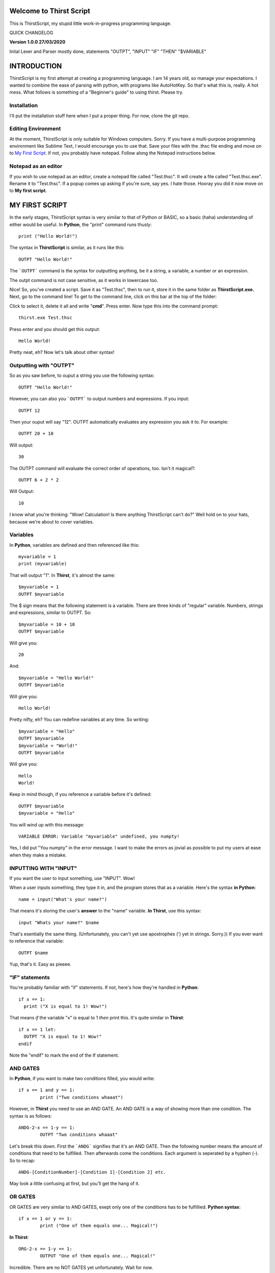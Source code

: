 Welcome to Thirst Script
===========================

This is ThirstScript, my stupid little work-in-progress programming language.

QUICK CHANGELOG

**Version 1.0.0  27/03/2020**

Inital Lexer and Parser mostly done, statements "OUTPT", "INPUT" "IF" "THEN" "$VARIABLE"

INTRODUCTION
===========================
ThirstScript is my first attempt at creating a programming language. I am 14 years old, so manage your expectations.
I wanted to combine the ease of parsing with python, with programs like AutoHotKey. So that's what this is, really. A hot mess.
What follows is something of a "Beginner's guide" to using thirst. Please try.

Installation
~~~~~~~~~~~~~~~~~~~~
I'll put the installation stuff here when I put a proper thing. For now, clone the git repo.

Editing Environment
~~~~~~~~~~~~~~~~~~~~
At the moment, ThirstScript is only suitable for Windows computers. Sorry. If you have a multi-purpose programming environment like Sublime Text, I would encourage you to use that. Save your files with the .thsc file ending and move on to `My First Script <https://thirstdocs.readthedocs.io/en/latest/#id1>`_. If not, you probably have notepad. Follow along the Notepad instructions below.

Notepad as an editor
~~~~~~~~~~~~~~~~~~~~
If you wish to use notepad as an editor, create a notepad file called "Test.thsc". It will create a file called "Test.thsc.exe". Rename it to "Test.thsc". If a popup comes up asking if you're sure, say yes. I hate those. Hooray you did it now move on to **My first script**.

MY FIRST SCRIPT
===========================
In the early stages, ThirstScript syntax is very similar to that of Python or BASIC, so a basic (haha) understanding of either would be useful. In **Python**, the "print" command runs thusly::

  print ("Hello World!")

The syntax in **ThirstScript** is similar, as it runs like this::

  OUTPT "Hello World!"

The ```OUTPT``` command is the syntax for outputting anything, be it a string, a variable, a number or an expression.

The outpt command is not case sensitive, as it works in lowercase too.

Nice! So, you've created a script. Save it as "Test.thsc", then to run it, store it in the same folder as **ThirstScript.exe.** Next, go to the command line! To get to the command line, click on this bar at the top of the folder:

.. image:: /cmline.JPG

Click to select it, delete it all and write "**cmd**". Press enter. Now type this into the command prompt::

  thirst.exe Test.thsc

Press enter and you should get this output::
  
  Hello World!

Pretty neat, eh? Now let's talk about other syntax!

Outputting with "OUTPT"
~~~~~~~~~~~~~~~~~~~~
So as you saw before, to ouput a string you use the following syntax::

  OUTPT "Hello World!"

However, you can also you ```OUTPT``` to output numbers and expressions. If you input::

  OUTPT 12

Then your ouput will say "12". OUTPT automatically evaluates any expression you ask it to. For example::

  OUTPT 20 + 10

Will output::

  30

The OUTPT command will evaluate the correct order of operations, too. Isn't it magical?::

  OUTPT 6 + 2 * 2

Will Output::

  10

I know what you're thinking: "Wow! Calculation! Is there anything ThirstScript can't do?" Well hold on to your hats, because we're about to cover variables.

Variables
~~~~~~~~~~~~~~~~~~~~
In **Python**, variables are defined and then referenced like this::

  myvariable = 1
  print (myvariable)

That will output "1". In **Thirst**, it's almost the same::

  $myvariable = 1
  OUTPT $myvariable

The $ sign means that the following statement is a variable. There are three kinds of "regular" variable. Numbers, strings and expressions, similar to OUTPT. So::

  $myvariable = 10 + 10
  OUTPT $myvariable

Will give you::

  20

And::

  $myvariable = "Hello World!"
  OUTPT $myvariable

Will give you::

  Hello World!
  
Pretty nifty, eh? You can redefine variables at any time. So writing::

  $myvariable = "Hello"
  OUTPT $myvariable
  $myvariable = "World!"
  OUTPT $myvariable

Will give you::

  Hello
  World!

Keep in mind though, if you reference a variable before it's defined::

	OUTPT $myvariable
	$myvariable = "Hello"

You will wind up with this message::

  VARIABLE ERROR: Variable "myvariable" undefined, you numpty!

Yes, I did put "You numpty" in the error message. I want to make the errors as jovial as possible to put my users at ease when they make a mistake.

INPUTTING WITH "INPUT"
~~~~~~~~~~~~~~~~~~~~
If you want the user to input something, use "INPUT". Wow!

When a user inputs something, they type it in, and the program stores that as a variable. Here's the syntax **in Python**::

	name = input("What's your name?")

That means it's storing the user's **answer** to the "name" variable. **In Thirst**, use this syntax::

	input "Whats your name?" $name

That's esentially the same thing. (Unfortunately, you can't yet use apostrophes (') yet in strings. Sorry.)) If you ever want to reference that variable::

	OUTPT $name

Yup, that's it. Easy as pieeee.

"IF" statements
~~~~~~~~~~~~~~~~~~~~
You're probably familiar with "if" statements. If not, here's how they're handled in **Python**::

  if x == 1:
    print ("X is equal to 1! Wow!")

That means *if* the variable "x" is equal to 1 *then* print this. It's quite similar in **Thirst**::

  if x == 1 let:
    OUTPT "X is equal to 1! Wow!"
  endif

Note the "endif" to mark the end of the If statement.

AND GATES
~~~~~~~~~~~~~~~~~~~~
In **Python**, if you want to make two conditions filled, you would write::

	if x == 1 and y == 1:
		print ("Two conditions whaaat")

However, in **Thirst** you need to use an AND GATE. An AND GATE is a way of showing more than one condition. The syntax is as follows::

	ANDG-2-x == 1-y == 1:
		OUTPT "Two conditions whaaat"

Let's break this down. First the ```ANDG``` signifies that it's an AND GATE. Then the following number means the amount of conditions that need to be fulfilled. Then afterwards come the conditions. Each argument is seperated by a hyphen (-). So to recap::

	ANDG-[ConditionNumber]-[Condition 1]-[Condition 2] etc.

May look a little confusing at first, but you'll get the hang of it.

OR GATES
~~~~~~~~~~~~~~~~~~~~
OR GATES are very similar to AND GATES, exept only one of the conditions has to be fulfillied. **Python syntax**::

	if x == 1 or y == 1:
		print ("One of them equals one... Magical!")

**In Thirst**::

	ORG-2-x == 1-y == 1:
		OUTPUT "One of them equals one... Magical!"

Incredible. There are no NOT GATES yet unfortunately. Wait for now.

ADVANCED SYNTAX
===========================
There are a few more bits of syntax that don't fit into "My First Script". That's because they're a little more complicated.

Sleep function
~~~~~~~~~~~~~~~~~~~~
Use the sleep function like the python time.sleep function. It simply creates a delay between commands for however long you tell it. Using::

	sleep 2

Will delay your code by two seconds. For example if your code is::

	OUTPT "Hey!"
	OUTPT "Wassup?"

Then it will just output them both straight away. But if you do::

	OUTPT "Hey!"
	sleep 2
	OUTPT "Wassup?"

Then it will wait 2 seconds inbetween. Nice.

An introduction to Potato Variables
~~~~~~~~~~~~~~~~~~~~
Now, "Potato" Variables as I've decided to call them, cos it's funny, or call 'em "slash" variables if you're boring. Potato Variables are types of variables that are different from "regular variables". Regular Variables contain either strings, numbers or expressions. Potato variables can handle:


• Hotkeys

• Sprites/Images

• `Discord Bot Clients <https://thirstdocs.readthedocs.io/projects/Discord_Bots/en/latest/>`_

• Music/Sound Files


So let's break down the different syntax for Potato Variables. As you may remember, **Regular Variables** are handled like this::

	$myvariable = "hi"

But **Potato Variables** are defined like this::

	/myvariable

I left the space aftewards intentionally blank for different syntax.

.HotKey Potatoes
~~~~~~~~~~~~~~~~~~~~
Hotkeys are keystrokes simulated by a script. Say you wanted it so when you ran a script, the script would type "Hello World!" without you having to do anything. Sound amazing? First you have to define the potato variable::

	/myhotkey = .HotKey("Hello World!")

Let's break this down. First, the name of the variable is "myhotkey". Then comes the definition. It's a hotkey potato, so you use .HotKey. We will explore other kinds of hotkeys soon. Then what keystrokes you want the hotkey to simulate. If it's a string, a letter or a number, like above, keep it in quotes. If it is a modifier or function key, other syntax applies. For example, if you want it to simulate pressing *ctrl* then use::

	/myhotkey = .HotKey(^)

The modifier keys synatx are:

• *^* - Ctrl

• *+* - Shift

Ok, there aren't any more yet. Now if you want to output this HotKey, use this command::

	HKOUT /myhotkey

Then it will do your hotkey for a default of 1 second. You can't change that yet, but wait for the next update.

Now lets learn how to INPUT hotkeys.

You still need to use that syntax for defining Hotkeys. When you input though, you need to open and close the hotkey input.::

	HKINPT OPEN

That command will make it so after it's executed, Hotkey input is allowed. Underneath it, to check an input use::

	if HKINPT == /myhotkey let:
		OUTPT "You pressed my HotKey!"

Nice. If you want that to not work anymore, then just use::

	HKINPT CLOS

That's HotKeys done for now.

.image Potatoes
~~~~~~~~~~~~~~~~~~~~
These are potato variables that store images. Say I draw the following masterpiece:

.. image:: /Masterpiece.png

I know what you're thinking: "Wow what a renaissance man! Gifted in programming *and* art?" I know you're impressed at my prowess, but let's stay focused here, shall we?

Now say I'm composing a program that opens a window displaying this masterpiece for the world to see. I'd want to use a .image potato variable. Similar syntax to HotKey now, we want::

	/mymasterpiece = .image([filename])

Say the filename was "A study of ennui.png" then I would first store the image in the same folder as my script (and Thirst.exe, obvs). Then I would write in my script::

	/studyofennui = .image(A study of ennui.png)

Then I would use the image output command::

	IMOUT /studyofennui

Haha, I just noticed that command looks like "I'm Out". Oh, what fun.

.bot Potatoes
~~~~~~~~~~~~~~~~~~~~
If you want to learn the ways of creating discord bots and applications with Thirst, go to the special Discord Thirst docs at this link:
https://thirstdocs.readthedocs.io/projects/Discord_Bots/en/latest/

.sine Potatoes
~~~~~~~~~~~~~~~~~~~~
This kind of potato variable stores a **sine wave** sound. You can store it by specifying the hertz of the note you want to express. For example, middle C is 261.63 Hz, so you'd store it like this::

	/mynote = .sine(261.63)

Then, to play it, you also need to specify how many **seconds** you want it to last. So use "WAVOUT" to output the sine wave with the following syntax::

	WAVOUT /mynote(1)

That will play middle C for 1 second.
